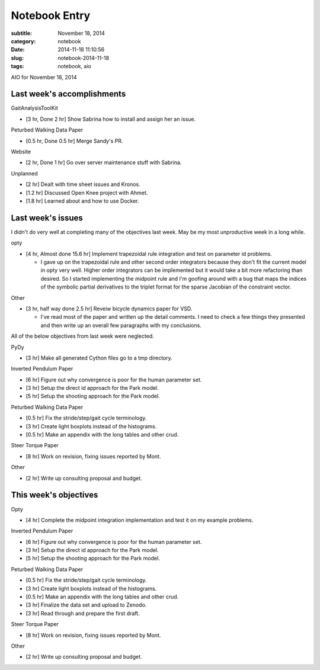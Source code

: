 ==============
Notebook Entry
==============

:subtitle: November 18, 2014
:category: notebook
:date: 2014-11-18 11:10:56
:slug: notebook-2014-11-18
:tags: notebook, aio


AIO for November 18, 2014



Last week's accomplishments
===========================

GaitAnalysisToolKit

- [3 hr, Done 2 hr] Show Sabrina how to install and assign her an issue.

Peturbed Walking Data Paper

- [0.5 hr, Done 0.5 hr] Merge Sandy's PR.

Website

- [2 hr, Done 1 hr] Go over server maintenance stuff with Sabrina.

Unplanned

- [2 hr] Dealt with time sheet issues and Kronos.
- [1.2 hr] Discussed Open Knee project with Ahmet.
- [1.8 hr] Learned about and how to use Docker.

Last week's issues
==================

I didn't do very well at completing many of the objectives last week. May be my
most unproductive week in a long while.

opty

- [4 hr, Almost done 15.6 hr] Implement trapezoidal rule integration and test
  on parameter id problems.

  - I gave up on the trapezoidal rule and other second order integrators
    because they don't fit the current model in opty very well. Higher order
    integrators can be implemented but it would take a bit more refactoring
    than desired. So I started implementing the midpoint rule and I'm goofing
    around with a bug that maps the indices of the symbolic partial derivatives
    to the triplet format for the sparse Jacobian of the constraint vector.

Other

- [3 hr, half way done 2.5 hr] Reveiw bicycle dynamics paper for VSD.

  - I've read most of the paper and written up the detail comments. I need to
    check a few things they presented and then write up an overall few
    paragraphs with my conclusions.

All of the below objectives from last week were neglected.

PyDy

- [3 hr] Make all generated Cython files go to a tmp directory.

Inverted Pendulum Paper

- [6 hr] Figure out why convergence is poor for the human parameter set.
- [3 hr] Setup the direct id approach for the Park model.
- [5 hr] Setup the shooting approach for the Park model.

Peturbed Walking Data Paper

- [0.5 hr] Fix the stride/step/gait cycle terminology.
- [3 hr] Create light boxplots instead of the histograms.
- [0.5 hr] Make an appendix with the long tables and other crud.

Steer Torque Paper

- [8 hr] Work on revision, fixing issues reported by Mont.

Other

- [2 hr] Write up consulting proposal and budget.

This week's objectives
======================

Opty

- [4 hr] Complete the midpoint integration implementation and test it on my
  example problems.

Inverted Pendulum Paper

- [6 hr] Figure out why convergence is poor for the human parameter set.
- [3 hr] Setup the direct id approach for the Park model.
- [5 hr] Setup the shooting approach for the Park model.

Peturbed Walking Data Paper

- [0.5 hr] Fix the stride/step/gait cycle terminology.
- [3 hr] Create light boxplots instead of the histograms.
- [0.5 hr] Make an appendix with the long tables and other crud.
- [3 hr] Finalize the data set and upload to Zenodo.
- [3 hr] Read through and prepare the first draft.

Steer Torque Paper

- [8 hr] Work on revision, fixing issues reported by Mont.

Other

- [2 hr] Write up consulting proposal and budget.
